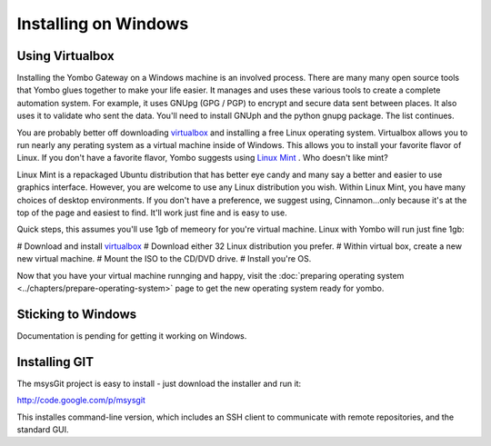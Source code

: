 .. index:: install_windows

.. _Install_Windows:

=====================
Installing on Windows
=====================

Using Virtualbox
================

Installing the Yombo Gateway on a Windows machine is an involved process.
There are many many open source tools that Yombo glues together to make your
life easier. It manages and uses these various tools to create a complete
automation system.  For example, it uses GNUpg (GPG / PGP) to encrypt and
secure data sent between places. It also uses it to validate who sent the
data.  You'll need to install GNUph and the python gnupg package. The list
continues.

You are probably better off downloading
`virtualbox <https://www.virtualbox.org/wiki/Downloads>`_ and installing a
free Linux operating system. Virtualbox allows you to run nearly any
perating system as a virtual machine inside of Windows. This allows you to
install your favorite flavor of Linux. If you don't have a favorite flavor,
Yombo suggests using `Linux Mint <http://www.linuxmint.com/>`_ . Who doesn't
like mint?

Linux Mint is a repackaged Ubuntu distribution that has better eye candy and
many say a better and easier to use graphics interface. However, you are
welcome to use any Linux distribution you wish. Within Linux Mint, you have
many choices of desktop environments. If you don't have a preference, we
suggest using, Cinnamon...only because it's at the top of the page and
easiest to find. It'll work just fine and is easy to use.

Quick steps, this assumes you'll use 1gb of memeory for you're virtual machine.
Linux with Yombo will run just fine 1gb:

# Download and install `virtualbox <https://www.virtualbox.org/wiki/Downloads>`_
# Download either 32 Linux distribution you prefer.
# Within virtual box, create a new new virtual machine.
# Mount the ISO to the CD/DVD drive.
# Install you're OS.

Now that you have your virtual machine runnging and happy, visit the
:doc:`preparing operating system <../chapters/prepare-operating-system>` page
to get the new operating system ready for yombo.

Sticking to Windows
===================

Documentation is pending for getting it working on Windows.

Installing GIT
==============

The msysGit project is easy to install - just download the installer
and run it:

`<http://code.google.com/p/msysgit>`_

This installes command-line version, which includes an SSH client to
communicate with remote repositories, and the standard GUI.

